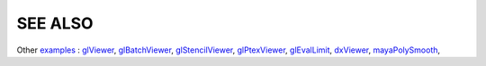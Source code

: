 SEE ALSO
========

Other `examples <code_examples.html>`__ \ :
`glViewer <glviewer.html>`__, \
`glBatchViewer <glbatchviewer.html>`__, \
`glStencilViewer <glstencilviewer.html>`__, \
`glPtexViewer <glptexviewer.html>`__, \
`glEvalLimit <glevallimit.html>`__, \
`dxViewer <dxviewer.html>`__, \
`mayaPolySmooth <maya_osdpolysmooth.html>`__, \

